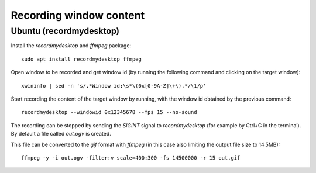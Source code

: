 ========================
Recording window content
========================

Ubuntu (recordmydesktop)
------------------------

Install the `recordmydesktop` and `ffmpeg` package:

::

  sudo apt install recordmydesktop ffmpeg


Open window to be recorded and get window id (by running the following command
and clicking on the target window):

::

  xwininfo | sed -n 's/.*Window id:\s*\(0x[0-9A-Z]\+\).*/\1/p'


Start recording the content of the target window by running, with the window id
obtained by the previous command:

::

  recordmydesktop --windowid 0x12345678 --fps 15 --no-sound


The recording can be stopped by sending the `SIGINT` signal to `recordmydesktop`
(for example by Ctrl+C in the terminal). By default a file called `out.ogv`
is created.

This file can be converted to the `gif` format with `ffmpeg` (in this case
also limiting the output file size to 14.5MB):

::

  ffmpeg -y -i out.ogv -filter:v scale=400:300 -fs 14500000 -r 15 out.gif
